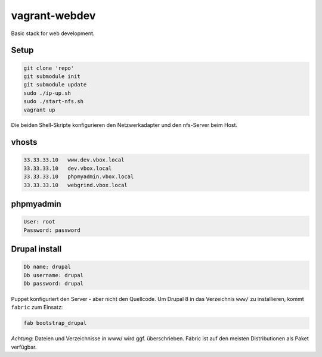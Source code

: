 ==============
vagrant-webdev
==============

Basic stack for web development.

Setup
-----

.. code:: bash

  git clone 'repo'
  git submodule init
  git submodule update
  sudo ./ip-up.sh
  sudo ./start-nfs.sh
  vagrant up

Die beiden Shell-Skripte konfigurieren den Netzwerkadapter und den nfs-Server beim Host.  

vhosts
------

.. code:: bash

  33.33.33.10   www.dev.vbox.local
  33.33.33.10   dev.vbox.local
  33.33.33.10   phpmyadmin.vbox.local
  33.33.33.10   webgrind.vbox.local

phpmyadmin
----------

.. code:: bash

  User: root
  Password: password

Drupal install
--------------

.. code:: bash

  Db name: drupal
  Db username: drupal
  Db password: drupal

Puppet konfiguriert den Server - aber nicht den Quellcode.  Um Drupal 8 in das
Verzeichnis ``www/`` zu installieren, kommt ``fabric`` zum Einsatz:

.. code:: bash
  
  fab bootstrap_drupal

*Achtung*: Dateien und Verzeichnisse in www/ wird ggf. überschrieben.
Fabric ist auf den meisten Distributionen als Paket verfügbar.
